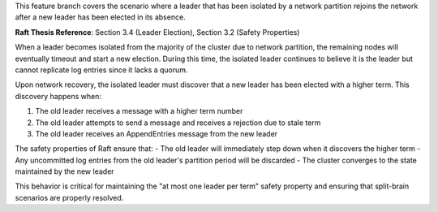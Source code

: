 
This feature branch covers the scenario where a leader that has been isolated by a network 
partition rejoins the network after a new leader has been elected in its absence.

**Raft Thesis Reference**: Section 3.4 (Leader Election), Section 3.2 (Safety Properties)

When a leader becomes isolated from the majority of the cluster due to network partition,
the remaining nodes will eventually timeout and start a new election. During this time,
the isolated leader continues to believe it is the leader but cannot replicate log entries
since it lacks a quorum.

Upon network recovery, the isolated leader must discover that a new leader has been elected
with a higher term. This discovery happens when:

1. The old leader receives a message with a higher term number
2. The old leader attempts to send a message and receives a rejection due to stale term
3. The old leader receives an AppendEntries message from the new leader

The safety properties of Raft ensure that:
- The old leader will immediately step down when it discovers the higher term
- Any uncommitted log entries from the old leader's partition period will be discarded
- The cluster converges to the state maintained by the new leader

This behavior is critical for maintaining the "at most one leader per term" safety property
and ensuring that split-brain scenarios are properly resolved.
